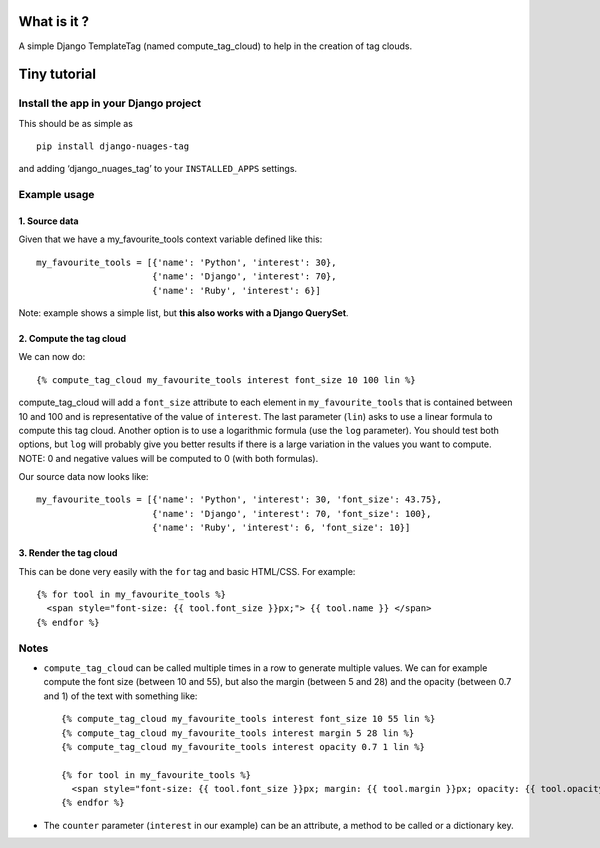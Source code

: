 What is it ?
============

A simple Django TemplateTag (named compute\_tag\_cloud) to help in the
creation of tag clouds.

Tiny tutorial
=============

Install the app in your Django project
--------------------------------------

This should be as simple as 

::

    pip install django-nuages-tag

and adding ‘django\_nuages\_tag’ to your ``INSTALLED_APPS`` settings.

Example usage
-------------

1. Source data
~~~~~~~~~~~~~~

Given that we have a my\_favourite\_tools context variable defined like
this:

::

    my_favourite_tools = [{'name': 'Python', 'interest': 30},
                          {'name': 'Django', 'interest': 70},
                          {'name': 'Ruby', 'interest': 6}]

Note: example shows a simple list, but **this also works with a Django
QuerySet**.

2. Compute the tag cloud
~~~~~~~~~~~~~~~~~~~~~~~~

We can now do:

::

    {% compute_tag_cloud my_favourite_tools interest font_size 10 100 lin %}

compute\_tag\_cloud will add a ``font_size`` attribute to each element
in ``my_favourite_tools`` that is contained between 10 and 100 and is
representative of the value of ``interest``. The last parameter
(``lin``) asks to use a linear formula to compute this tag cloud.
Another option is to use a logarithmic formula (use the ``log``
parameter). You should test both options, but ``log`` will probably give
you better results if there is a large variation in the values you want
to compute. NOTE: 0 and negative values will be computed to 0 (with both formulas).

Our source data now looks like:

::

    my_favourite_tools = [{'name': 'Python', 'interest': 30, 'font_size': 43.75},
                          {'name': 'Django', 'interest': 70, 'font_size': 100},
                          {'name': 'Ruby', 'interest': 6, 'font_size': 10}]

3. Render the tag cloud
~~~~~~~~~~~~~~~~~~~~~~~

This can be done very easily with the ``for`` tag and basic HTML/CSS.
For example:

::

    {% for tool in my_favourite_tools %}
      <span style="font-size: {{ tool.font_size }}px;"> {{ tool.name }} </span>
    {% endfor %}

Notes
-----

-  ``compute_tag_cloud`` can be called multiple times in a row to
   generate multiple values. We can for example compute the font size
   (between 10 and 55), but also the margin (between 5 and 28) and the
   opacity (between 0.7 and 1) of the text with something like:

   ::

       {% compute_tag_cloud my_favourite_tools interest font_size 10 55 lin %}
       {% compute_tag_cloud my_favourite_tools interest margin 5 28 lin %}
       {% compute_tag_cloud my_favourite_tools interest opacity 0.7 1 lin %}

       {% for tool in my_favourite_tools %}
         <span style="font-size: {{ tool.font_size }}px; margin: {{ tool.margin }}px; opacity: {{ tool.opacity }}">{{ tool.name }}</span>
       {% endfor %}
       
- The ``counter`` parameter (``interest`` in our example) can be an attribute, a method to be called or a dictionary key.       
